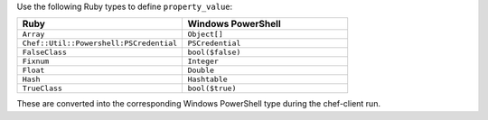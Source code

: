.. The contents of this file may be included in multiple topics (using the includes directive).
.. The contents of this file should be modified in a way that preserves its ability to appear in multiple topics.

Use the following Ruby types to define ``property_value``:

.. list-table::
   :widths: 250 250
   :header-rows: 1

   * - Ruby
     - Windows PowerShell
   * - ``Array``
     - ``Object[]``
   * - ``Chef::Util::Powershell:PSCredential``
     - ``PSCredential``
   * - ``FalseClass``
     - ``bool($false)``
   * - ``Fixnum``
     - ``Integer``
   * - ``Float``
     - ``Double``
   * - ``Hash``
     - ``Hashtable``
   * - ``TrueClass``
     - ``bool($true)``

These are converted into the corresponding Windows PowerShell type during the chef-client run.

